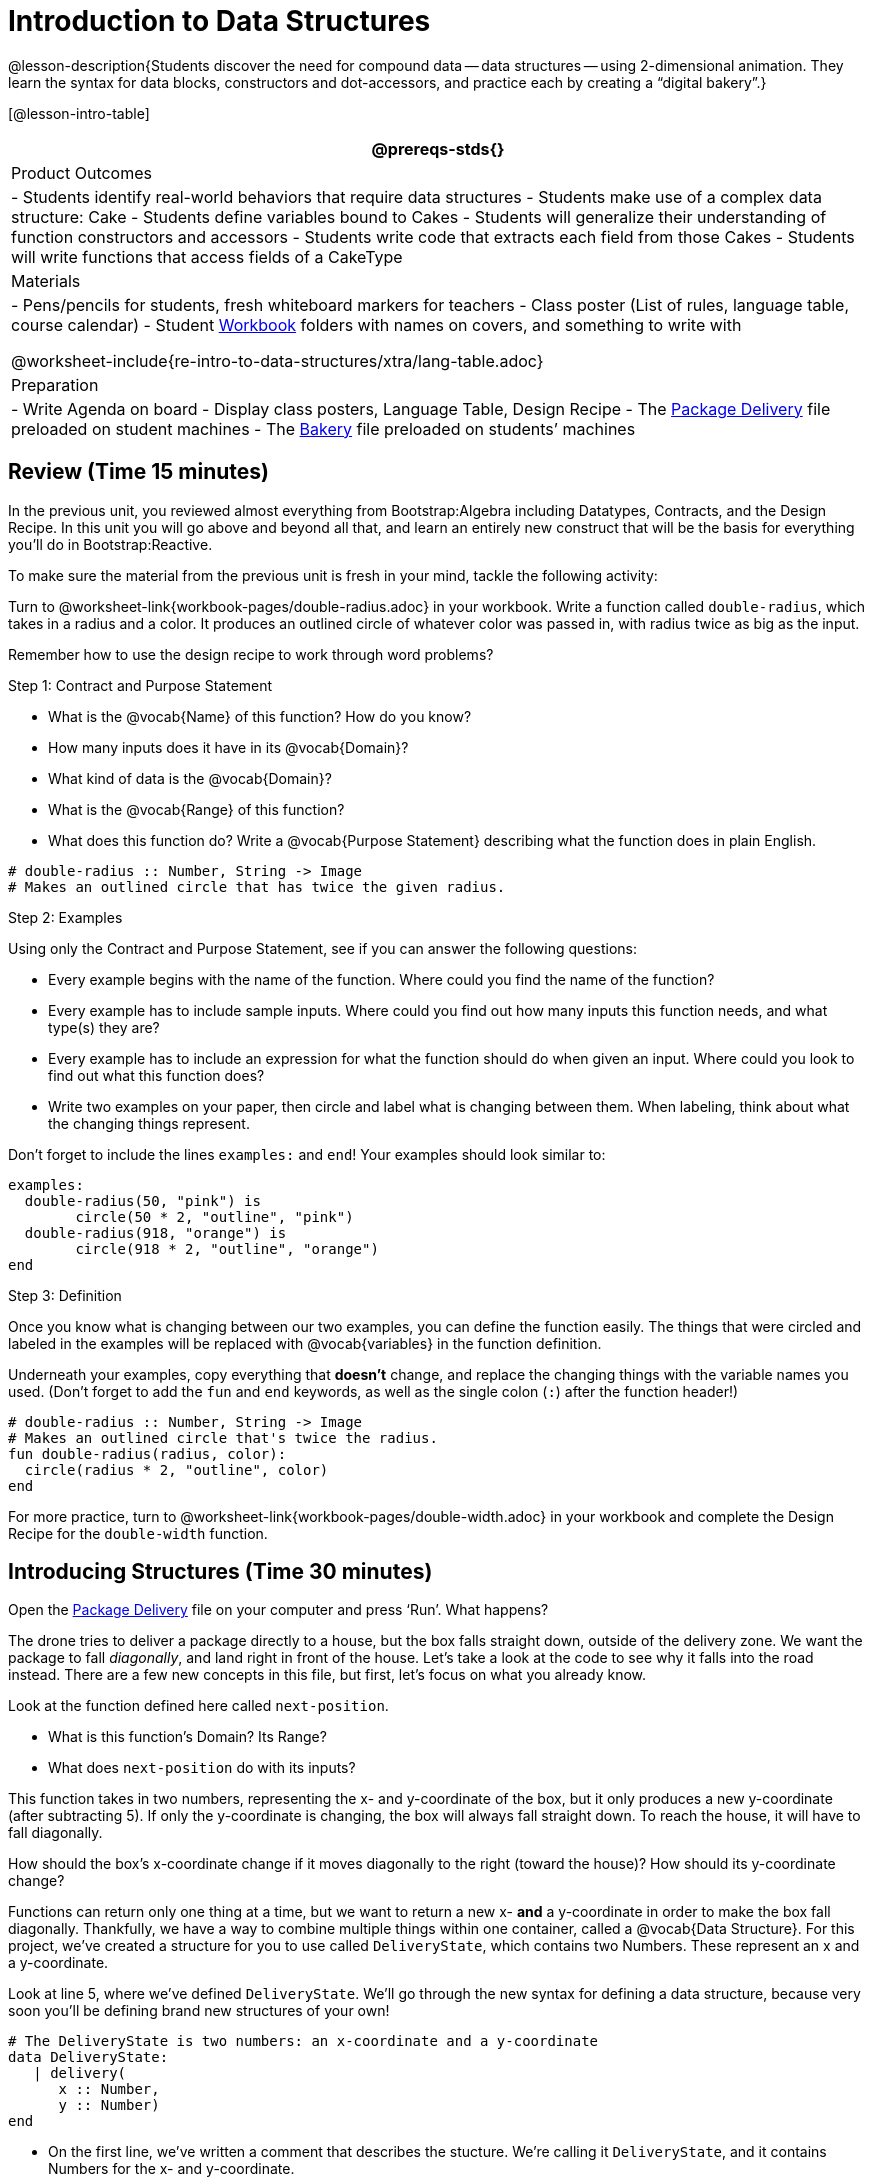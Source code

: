 = Introduction to Data Structures

@lesson-description{Students discover the need for compound data
-- data structures -- using 2-dimensional animation. They learn the
syntax for data blocks, constructors and dot-accessors, and
practice each by creating a "`digital bakery`".}

[@lesson-intro-table]
|===
@prereqs-stds{}

| Product Outcomes
| 
- Students identify real-world behaviors that require data structures
- Students make use of a complex data structure: Cake
- Students define variables bound to Cakes
- Students will generalize their understanding of function constructors and accessors
- Students write code that extracts each field from those Cakes
- Students will write functions that access fields of a CakeType


| Materials
|
- Pens/pencils for students, fresh whiteboard markers for teachers
- Class poster (List of rules, language table, course calendar)
- Student link:{pathwayrootdir}/workbook/workbook.pdf[Workbook]
  folders with names on covers, and something to write with


@worksheet-include{re-intro-to-data-structures/xtra/lang-table.adoc}

| Preparation
|
- Write Agenda on board
- Display class posters, Language Table, Design Recipe
- The
  https://code.pyret.org/editor#share=0B9rKDmABYlJVWUlZTHVVRDFOdk0[Package
  Delivery] file preloaded on student machines
- The
  https://code.pyret.org/editor#share=0B9rKDmABYlJVa0cxbEpoSG1pT0k[Bakery]
  file preloaded on students’ machines

|===

== Review (Time 15 minutes)

In the previous unit, you reviewed almost everything from
Bootstrap:Algebra including Datatypes, Contracts, and the Design
Recipe. In this unit you will go above and beyond all that, and
learn an entirely new construct that will be the basis for
everything you’ll do in Bootstrap:Reactive.

////
Ask a few introductory review questions to test students’ understanding:

What are the three parts of a Contract?
What is the Pyret code to draw a solid, green triangle of size 22?
Why is it important to write at least 2 examples before defining a function?
////

To make sure the material from the previous unit is fresh in your
mind, tackle the following activity:

[.lesson-instruction]
Turn to @worksheet-link{workbook-pages/double-radius.adoc} in
your workbook. Write a function called
`double-radius`, which takes in a radius and a color. It produces
an outlined circle of whatever color was passed in, with radius
twice as big as the input.

////
If walking through this example as a class, use a projector so
kids can see the function being written on the computer.
////

Remember how to use the design recipe to work through word problems? 

[.lesson-point]
Step 1: Contract and Purpose Statement

[.lesson-instruction]
--
- What is the @vocab{Name} of this function? How do you know?
- How many inputs does it have in its @vocab{Domain}?
- What kind of data is the @vocab{Domain}?
- What is the @vocab{Range} of this function?
- What does this function do? Write a @vocab{Purpose Statement}
  describing what the function does in plain English.
--
 
----
# double-radius :: Number, String -> Image
# Makes an outlined circle that has twice the given radius.
----
 
////
Review the purpose of Contracts: once we know the Name, Domain, and Range of a function, it’s easy to write examples using those datatypes.
////

[.lesson-point]
Step 2: Examples

[.lesson-instruction]
--
Using only the Contract and Purpose Statement, see if you can answer the following questions:

- Every example begins with the name of the function. Where could
  you find the name of the function?
- Every example has to include sample inputs. Where could you
  find out how many inputs this function needs, and what type(s)
  they are?
- Every example has to include an expression for what the
  function should do when given an input. Where could you look to
  find out what this function does?
- Write two examples on your paper, then circle and label what is
  changing between them. When labeling, think about what the
  changing things represent.
--

Don’t forget to include the lines `examples:` and `end`! Your examples should look similar to:  

----
examples:
  double-radius(50, "pink") is
        circle(50 * 2, "outline", "pink")
  double-radius(918, "orange") is
        circle(918 * 2, "outline", "orange")
end
----

 
////
Each one of these answers can be found in the Contract or Purpose
Statement. Suggestion: Write these steps on the board, and draw
arrows between them to highlight the process. The goal here is to
get students into the habit of asking themselves these questions
each time they write examples, and then using their own work from
the previous step to find the answers.
////

[.lesson-point]
Step 3: Definition

Once you know what is changing between our two examples, you can
define the function easily. The things that were circled and
labeled in the examples will be replaced with @vocab{variables} in the
function definition.

[.lesson-instruction]
Underneath your examples, copy everything that *doesn’t* change,
and replace the changing things with the variable names you used.
(Don’t forget to add the `fun` and `end` keywords, as well as the
single colon (`:`) after the function header!)

----
# double-radius :: Number, String -> Image
# Makes an outlined circle that's twice the radius.
fun double-radius(radius, color):
  circle(radius * 2, "outline", color)
end
----
 
[.lesson-instruction]
For more practice, turn to
@worksheet-link{workbook-pages/double-width.adoc} in your workbook and complete
the Design Recipe for the `double-width` function.

////
Check students understanding: Why do we use variables in place of specific values? Why is it important to have descriptive variable names, as opposed to n or x? Remind students about nested functions: A function whose range is a number can be used inside of a function requiring a number in its domain, as in circle(2 * 25, "outline", "red").
////


== Introducing Structures (Time 30 minutes)

[.lesson-instruction]
Open the
https://code.pyret.org/editor#share=0B9rKDmABYlJVWUlZTHVVRDFOdk0[Package
Delivery] file on your computer and press ‘Run’. What happens?

The drone tries to deliver a package directly to a house, but the
box falls straight down, outside of the delivery zone. We want
the package to fall _diagonally_, and land right in front of the
house. Let’s take a look at the code to see why it falls into the
road instead. There are a few new concepts in this file, but
first, let’s focus on what you already know.

[.lesson-instruction]
--
Look at the function defined here called `next-position`.

- What is this function’s Domain? Its Range?
- What does `next-position` do with its inputs?
--

This function takes in two numbers, representing the x- and
y-coordinate of the box, but it only produces a new y-coordinate
(after subtracting 5). If only the y-coordinate is changing, the
box will always fall straight down. To reach the house, it will
have to fall diagonally.

[.lesson-instruction]
How should the box’s x-coordinate change if it moves diagonally
to the right (toward the house)? How should its y-coordinate
change?

Functions can return only one thing at a time, but we want to
return a new x- *and* a y-coordinate in order to make the box fall
diagonally. Thankfully, we have a way to combine multiple things
within one container, called a @vocab{Data Structure}. For this project,
we’ve created a structure for you to use called `DeliveryState`,
which contains two Numbers. These represent an x and a
y-coordinate.

[.lesson-instruction]
Look at line 5, where we’ve defined `DeliveryState`. We’ll go
through the new syntax for defining a data structure, because
very soon you’ll be defining brand new structures of your own!

 
----
# The DeliveryState is two numbers: an x-coordinate and a y-coordinate
data DeliveryState:
   | delivery(
      x :: Number,
      y :: Number)
end
----
 
- On the first line, we’ve written a comment that describes the
  stucture. We’re calling it `DeliveryState`, and it contains
  Numbers for the x- and y-coordinate.
- You’re already familiar with built-in data types like `Number`,
  `String`, `Image` and `Boolean`. On the next line, the `data` keyword
  allows us to create brand new data types of our own! Here, we
  are making a data type called `DeliveryState`. We choose this
  name, because it represents the current state -- or position --
  of the package being delivered. Pyret lets us write any name
  after `data`, but it’s good habit to choose a meaningful name and
  capitalize it.
- The next line begins with the `|` symbol, sometimes called a
  "`bar`" or "`pipe`", followed by the name of the @vocab{constructor}
  function for this structure: `delivery`. This is similar to what
  you’ve seen before: to create an Image, we call the function
  that creates it: `rectangle`, `triangle`, `square`, etc. To create a
  `DeliveryState`, we can use the `delivery` @vocab{constructor} function
  with its inputs (x and y).

This @vocab{data} block tells us that we’re defining a new data type
called `DeliveryState`, whose constructor function `delivery` takes
in two Numbers: x and y. Once we’ve listed each input and its
data type, we finish defining the structure with the `end` keyword,
just like finishing an `example` block.

[.lesson-instruction]
In the interactions area, practice making some ``DeliveryState``s
using the `delivery()` constructor function. Try making a
`DeliveryState` that represents the box’s position if it’s on the
road, another when it’s in the air, above the house, and one when
it’s right in front of the house -- a successful delivery!

////
Students will soon be writing creating new data structures. Cover
this new syntax carefully, paying special attention to
capitalization (the name of the structure is capitalized
(DeliveryState), whereas its constructor function (delivery) is
lowercase), double colons (::) before data types, and commas
between inputs to the constructor function.
////

Now it’s up to us to get this box delivered sucessfully, and make sure it lands at the house.

[.lesson-instruction]
Turn to @worksheet-link{workbook-pages/next-position.adoc} in your workbook, read the word problem, and fill
in the Contract and Purpose Statement for the function
`next-position`.

 
----
# next-position :: Number, Number -> DeliveryState
# Given 2 numbers, make a DeliveryState by
# adding 5 to x and subtracting 5 from y
----
 
////
Point out that we’re now using a new data type in a contract:
next-position consumes two Numbers, and produces a DeliveryState.
Once we’ve defined a new data structure using the above data
block, we can use it just like other datatypes.
////

Now for our two examples. Using, or @vocab{calling} `next-position` with
two numbers is easy, but what happens to those numbers? We can’t
return both at the same time...unless we use a data structure! To
do so we’ll need to use the constructor function to make a
structure from the data we already have.

[.lesson-instruction]
--
- According to the definition for `DeliveryState`, what function
  makes a DeliveryState? What is its contract?
- `# delivery :: Number, Number -> DeliveryState`
- What two things are part of a DeliveryState? Do we have values
  for those things as part of our first example?
- We don’t want our DeliveryState to contain the same x and y
  values we gave the `next-position` function. How will the values
  change? (Remember to show your work!)
- Your first example should look something like:  
+
----
examples:
  next-position(30, 250) is delivery(30 + 5, 250 - 5)
end
----
 
- Once your first example is complete, write one more example
  with different inputs for the x and y coordinates.
--

////
Remind students to show every step of their work in the example
step of the design recipe: if the x-coordinate increases by 5
while the y-coordinate decreases by 5, they should show the
addition and subtraction within the DeliveryState data structure,
instead of just returning the new numbers.
////

[.lesson-instruction]
Now that you have two examples, it’s time to define the function.
You know the drill: circle and label everything that changes
between your two examples, copy everything that stays the same,
and replace the changing things with the variables you chose.

When you finish, your function definition should look like:  

----
fun next-position(x, y):
  delivery(x + 5, y - 5)
end
----
 
Now, instead of just changing and returning one number (a
y-coordinate), we can return *both* the x and y-coordinates of the
box within a @vocab{Data Structure}.

[.lesson-instruction]
Open the
https://code.pyret.org/editor#share=0B9rKDmABYlJVWUlZTHVVRDFOdk0[Package
Delivery] code again and replace the original
`next-position` function with the one in your workbook to make the
box land within the dlivery zone, in front of the house! Don’t
forget to change the given examples to match your new function
definition.

Until now, a function could only return atomic values: single
Numbers, Strings, Images, or Booleans. In Bootstrap:Reactive, our
functions will still return one value, but that value can be a
@vocab{Data Structure}, (or just "`structure`" for short) containing any
number of values. This way we can return both the x- and
y-coordinate of a package using a `DeliveryState`. Later on, we’ll
create new structures to record detail about characters in a
game, like their health, position, amount of armor, or inventory.

////
In Bootstrap:Algebra, students’ games were made by keeping track
of just a few numbers: the x-positions of the danger and target,
and y-position of the player. In Bootstrap:Reactive, students’
games will be much more complex, and will require many more
values to move characters, test conditions, keep track of the
score, etc. Data structures simplify code by organizing multiple
values: You couldn’t represent every part of a player (position,
health, inventory, etc.) with one number or string, but you can
refer to all these things collectively with a data structure.
This way, we can have one value (a data structure) containing
multiple other values that can be accessed individually.
////

== Cakes (Time 30 minutes)

Suppose you own a famous bakery. You bake things like cookies,
pastries, and tarts, but you’re especially known for your
world-famous cakes. What type of thing is a cake? Is it a number?
String? Image? Boolean? You couldn’t describe all of the
important things about a cake with any one of those data types.
However, we could say that we care about a couple of details
about each cake, each of which can be described with the types we
already know.

[.lesson-instruction]
--
For each of the following aspects of a cake, think about what datatype you might use to represent it:

- The flavor of the cake. That could be "`Chocolate`",
  "`Strawberry`", "`Red Velvet`", or something else.
- The number of layers
- Whether or not the cake is an ice cream cake.

What datatype could we use to represent the entire cake?
--

@span{.right}{@image{images/cake1.png, "", 400}}

Now that we know everything that is part of a cake, we can
use a data structure to represent the cake itself. Let’s take a
look at how this works.

[.lesson-instruction]
Open your workbook to
@worksheet-link{workbook-pages/caketype.adoc}.

On this page, we will define a data structure for cakes, which we
call `CakeType` (since this is now a new data TYPE). At the top of
this page we see a comment, stating what things are part of a
`CakeType`. Below that is a line that says `data CakeType:`, which
begins the definition of a new data structure, called CakeType.
On the next line, we define the function that makes a CakeType
(`cake`), and how _exactly_ to make a CakeType -- the names of each
thing in a CakeType, and their data types. Each piece of
information that makes up a cake (the flavor, etc) is called a
@vocab{field}. A field has both a descriptive name (like `flavor`) and a
datatype.

[.lesson-instruction]
What name describes the first field in a CakeType? What data type
can we use to represent it?

////
Refer students back to their language table, to see what Types are available.
////

There is a little bit of new syntax involved in defining
structures. On the first line on
@worksheet-link{workbook-pages/caketype.adoc}, we
write `flavor ::
String,`, which tells Pyret that the first element of _any_ CakeType
will be its flavor, represented by a String. This line shows how
to define one field in a data structure.

[.lesson-instruction]
What name describes the second field in a CakeType? What data type can we use to represent it?

On the next line, write `layers :: Number,`, which tells Pyret that
the second element of any CakeType will be its number of layers,
represented by a Number.

[.lesson-instruction]
What data structure should we use to represent whether or not the
CakeType is an ice cream cake? Use this to define another field.

On your paper, you should have:  

----
 # a CakeType is a flavor, number of layers,
    # and whether or not it is an ice cream cake.
data CakeType:
  | cake(
      flavor      :: String,
      layers      :: Number,
      is-iceCream :: Boolean)
end
----
 
This is the code that defines the CakeType data structure. It
tells the computer what a CakeType is and what goes into it. It
also defines its @vocab{constructor} function, called `cake`. To make a
CakeType, you _must_ call the constructor function with three
things: a `flavor`, which is a String, `layers`, a Number, and
`is-iceCream`, which is a Boolean. Remember that order matters! For
now, these are the only things that we’re going to keep track of
in a CakeType, but you can imagine how you might extend it to
include other information.

////
Stress the importance of being able to define your own datatypes
to students: no longer are they bound by the single values of
numbers, strings, or booleans! Pyret allows you to define brand
new Data Structures, containing any combination of values.
////

[.lesson-instruction]
Open the
https://code.pyret.org/editor#share=0B9rKDmABYlJVa0cxbEpoSG1pT0k[Bakery]
file and look at lines 3–8. Do they match what you have on your
paper?

Now take a look farther down, at line 10: `birthday-cake = cake("Vanilla", 4, false)`

- What is the name of this variable?
- What is the flavor of `birthday-cake`?
- How many layers does `birthday-cake` have?
- Finally, is `birthday-cake` an ice cream cake, or not?

////
Below the data definition for CakeType there are four CakeTypes
defined and assigned to the variables birthday-cake,
chocolate-cake, strawberry-cake, and red-velvet-cake. Ask
students questions about these CakeTypes to get them thinking
about how they would define their own.
////

[.lesson-instruction]
--
On line 14, define another CakeType, which you can name however
you like (but choose something descriptive, like `pb-cake`,
`lemon-cake`, etc.) To start,

- How would you define this variable?
- What function is used to make a Cake?
- Which thing comes first in a Cake structure?

Now what do you expect to happen when you type the name of your
new CakeType into the interactions area? Click ‘Run’ and try it
out.
--

----
pb-cake = cake("Peanut Butter", 2, true)
----

////
Have students walk you through the process of defining a new
value and making a CakeType with whatever flavor, etc. they like.
////

[.lesson-instruction]
Define two new values for some of your favorite cakes. You can
give them whatever names you prefer. You can make any kind of
CakeTypes that you want, as long as your structure has the right
types in the right orders!

////
Repetition is key in this lesson. Have students identify each
part of the CakeType for every CakeType they’ve defined. What is
the flavor of their first CakeType? Its number of layers? Ensure
that students are using their inputs in the right order!
////

At this point, you’ve worked with two different @vocab{Data Structures}:
JumperStates and CakeTypes, and you’ve created different
examples, or @vocab{instances}, of these structures. Instances are
concrete uses of a datatype, just as 3 is a concrete Number
(where Number is the type). Here, CakeType is the type, and
`cake("Chocolate", 8, false)` is a concrete cake with specific
values for each field. In programming, we create instances much
more often than we create new data structures. For now, the
important point is to recognize the difference between a
structure _definition_ (the `data....` piece of code) and specific
@vocab{instances} of a data structure (like `birthday-cake`, or `jumper(44,
75)`.

@span{.right}{@image{images/cake2.png, "", 400}}

////
Students often struggle with the difference between the
definition of a data structure and instances (items created from)
a data structure. When students define CakeType, they haven’t
created any specific cakes. They have defined a type that they
can use to define specific cakes. If they have a specific cake,
they can ask questions of it such as "is this a chocolate cake?"
and produce an answer. If all they have is the CakeType
definition, they can’t answer such questions. Some people like
the analogy of a cookie cutter here – CakeType defines a cookie
cutter, but doesn’t produce any cookies. To get a cookie, you use
the cake constructor to define a specific cake with specific
values for the fields.
////

Based on these instances of CakeTypes you just wrote:
[.lesson-instruction]
--
- What is the name of the function that creates a CakeType?
- What is the Domain of this function?
- How many things are in the domain?
--

The three things in the domain of cake are, in fact, the three
things that we have already listed on
@worksheet-link{workbook-pages/caketype.adoc}! With data
structures, the order is very important: we always want the first
string in cake to be the CakeType’s flavor, the first number to
be its number of layers, etc.

////
CakeTypes are the first example of defining a new datatype that
students will see, but Pyret allows you to define any number of
new data structures to hold any combination of values. The
important points to remember about creating structures at this
point is that whenever the constructor function is called (in
this case, cake), it must take in the same number and type of
values as in the structure’s definition, and its inputs must be
in the same order as the definition.
////

[.lesson-instruction]
After clicking the "`Run`" button, in Pyret, type `birthday-cake`
into the interactions area and hit enter. What do you get back?

Does this make sense? What happens when you type just a number
into the interactions area? We get that same number back! What
about Strings? Images? Booleans? If we don’t do anything to our
input, or use any function on it, we get back exactly what we put
in! Here, you put in a CakeType, let’s see what we get back. At
first glance, it looks like a function call was the answer! But
there’s a few things different about what appears in the output.
First, it isn’t the same color as a normal function call, which
is the first hint that something’s different. Second, we can
_click_ on it, and see that this value is storing three other
values in its @vocab{fields} -- the flavor, layers, and whether or not
it’s ice cream. This compound value that’s printed is an @vocab{instance}
of a `CakeType`. It’s a value in its own right, so when we type in
`birthday-cake` it shows us this value (just like with numbers and
strings).

////
Remind students that values will always evaluate to themselves. 4
evaluates to 4, the string "pizza" evaluates to "pizza", and
birthday-cake evaluates to cake("Vanilla", 4, false)
////

== Dot-Accessors (Time 10 minutes)

Suppose you want to get the flavor _out_ of `chocolate-cake`. You
don’t care about the message, color, or anything else -- you just
want to know the flavor. Pyret has syntax for doing precisely
that: `.flavor`.

[.lesson-instruction]
--
If you type `chocolate-cake.flavor` into the interactions area, what should it evaluate to? Try it out!

- What kind of thing did it return: A Number, String, Image, Boolean, or structure?
- Practice taking the flavor out of every CakeType you have defined, using `.flavor`
--

Of course, there are ways to access any part of a CakeType, not
just the flavor! What do you think you would get if you typed
`chocolate-cake.layers` in the interactions area?

[.lesson-instruction]
Try using the dot-accessors `.layers` and `.is-iceCream` on your CakeTypes! Do they do what you expect?

////
A way to prompt students to use these accessors is to ask: "How
do you get the flavor out of a CakeType?" or "How do you get the
layers out of a CakeType?" Throughout the course you can set up a
call and response system with students, where the question "How
do you get the X out of a Y?" will prompt the name of the
accessor.
////

The previous syntax is known as @vocab{Dot-Accessors}. They allow you to
specify exactly what part of a structure you want. If we want to
know if we can fit a certain CakeType through a doorway, we
probably care only whether the number of layers is less than a
certain amount. Likewise, if we want to know whether or not a
character in our game has lost, we need to know only if her
health is less than 0: we might not care what her location is, or
the color of her armor. Programmers use accessors a lot, because
they often need to know only one piece of information from a
complex data structure.

Our CakeType structure is defined using `data CakeType:` and the
`cake(...)` lines, which tell the computer what things make up that
structure, and what order and type each thing is. In return, we
get new functions to use. Until we write these lines, we don’t
have `cake(...)` (to make a Cake), `.flavor` (to get the flavor out
of the Cake), `.layers`, or any other dot-accessors, because Pyret
doesn’t know what a CakeType is -- _we haven’t defined it_.

[.lesson-instruction]
To see this for yourself, type a pound sign (`#`) before the line
which begins with `cake(...)` and each of the fields. This comments
out the definition, so that the computer ignores it. Hit run, and
see what happens.

////
When the cake(...) lines are commented out, Pyret returns some
errors, saying you’re trying to use cake before its definition.
It doesn’t know what cake is or does, because we defined a
CakeType structure with no constructor. Make sure students
understand that the line beginning with data and a line similar
to cake(...) are needed in order to create and work with any
structure.
////

== Your Bakery (Time 30 minutes)

Of course, when programmers work with data structures, they don’t
just define them and create instances. They also write functions
that use and produce structures. Let’s get started writing some
functions for CakeTypes.

[.lesson-instruction]
--
Turn to @worksheet-link{workbook-pages/taller-than.adoc} in your
workbook. Write the contract and purpose
statement for a function called taller-than, which consumes two
CakeTypes, and produces true if the first CakeType is taller than
the second.

- What is the domain for this function?
- What is the range of taller-than?
- Which part(s) of the CakeTypes will you need to check to determine if one is taller than the other?
--
 
----
# taller-than :: CakeType, CakeType -> Boolean
# consumes two CakeTypes and produces true if the number of
# layers in the first CakeType is greater than the number of
# layers in the second
---- 

For your first example, try comparing `birthday-cake` and
`chocolate-cake`. Do we care about what flavor either of these
CakeTypes are? What about whether or not one of them is an ice
cream cake? All we need to figure out which one is taller is
their number of layers.

[.lesson-instruction]
How do you get the number of layers out of `birthday-cake`? What
about `chocolate-cake`? Write your first example to figure out if
`birthday-cake` has a greater number of layers than `chocolate-cake`.

 
----
examples:
    taller-than(birthday-cake, chocolate-cake) is
    birthday-cake.layers > chocolate-cake.layers
end
----
 

[.lesson-instruction]
--
- Write one more example for the function taller-than, this time
  using it to compare any two CakeTypes you defined earlier.
- Next, circle and label what changes between the two examples.
  How many variables will this function need? Then write the
  definition, using your examples to help you.
--

After replacing the changing things with variables, your definition should look similar to:  

----
fun taller-than(a-cake1, a-cake2):
  a-cake1.layers > a-cake2.layers
end
----
 

[.lesson-instruction]
--
Turn to @worksheet-link{workbook-pages/will-melt.adoc} in your
workbook. Your bakery needs to know if
certain CakeTypes needs to be refrigerated. If the temperature is
greater than 32 degrees AND the given CakeType is an ice cream
cake, the function should return true.

- Fill out the @vocab{Contract} and @vocab{Purpose Statement} for
  the function.
- Write two examples for how one would use `will-melt`.
- Circle and label what varies between those examples and label
  it with a @vocab{variable} name.
- Define the function.
--

////
Give students plenty of time to practice using dot-accessors,
extracting pieces of the Cake structures and writing expressions
that compute with them.
////

*Optional:* In the
https://code.pyret.org/editor#share=0B9rKDmABYlJVa0cxbEpoSG1pT0k[Bakery]
file, extend the CakeType data structure
to include one more field: a message, represented as a String.
(Make sure you remember to change each CakeType instance below
the data definition: if a CakeType now contains four fields, each
instance will need to include all four fields!) Next, write a
function called `birthday-cake`, which takes in a string
representing someone’s name, and produces a 2-layer, chocolate
CakeType with "`Happy birthday [Name]!`" as the message. *Hint:*
You’ll want to use the `string-append` function to combine two
strings into one. Here is its contract: `# string-append ::
String, String -> String`

////
Since this function returns a CakeType, remind students that
they’ll need to use the cake constructor function to produce a
CakeType.
////


== Closing (Time 5 minutes)

@vocab{Data Structures} are a powerful tool for representing complex data
in a computer program. Simple videogames, like Pong, might need
to keep track of only a few numbers at once, such as the position
of the ball, position of each paddle, and the score. But if a
game has many different enemies, each with its own position and
health, or multiple levels with their own background images, the
game can get very complicated very fast, and structures are a
great way to manage and make sense of all the data. Programmers
can do a LOT with data structures, and in the upcoming lessons
you’ll start creating your own structures to make a customized
animation.

////
Have students volunteer what they learned in this lesson! For
extra practice with the vocabulary involved with data structures,
have students complete Page 14 in their workbooks.
////

